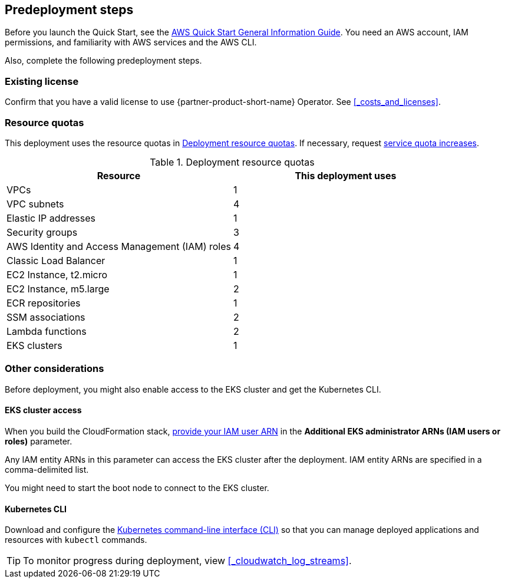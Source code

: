 //Include any predeployment steps here, such as signing up for a Marketplace AMI or making any changes to a partner account. If there are no predeployment steps, leave this file empty.

== Predeployment steps

Before you launch the Quick Start, see the https://fwd.aws/rA69w?[AWS Quick Start General Information Guide]. You need an AWS account, IAM permissions, and familiarity with AWS services and the AWS CLI.

Also, complete the following predeployment steps.

=== Existing license

Confirm that you have a valid license to use {partner-product-short-name} Operator. See <<#_costs_and_licenses>>.


=== Resource quotas

This deployment uses the resource quotas in <<#_table1>>. If necessary, request https://console.aws.amazon.com/servicequotas[service quota increases].

[#_table1]
.Deployment resource quotas
[cols="1,1"]
|===
|Resource |This deployment uses

// Space needed to maintain table headers
|VPCs | 1
|VPC subnets | 4
|Elastic IP addresses | 1
|Security groups | 3
|AWS Identity and Access Management (IAM) roles | 4
|Classic Load Balancer | 1
|EC2 Instance, t2.micro | 1
|EC2 Instance, m5.large | 2
|ECR repositories | 1
|SSM associations | 2
|Lambda functions | 2
|EKS clusters | 1
|===


=== Other considerations

Before deployment, you might also enable access to the EKS cluster and get the Kubernetes CLI.

==== EKS cluster access

When you build the CloudFormation stack, https://docs.aws.amazon.com/IAM/latest/UserGuide/access_policies_manage-attach-detach.html[provide your IAM user ARN] in the *Additional EKS administrator ARNs (IAM users or roles)* parameter.

Any IAM entity ARNs in this parameter can access the EKS cluster after the deployment. IAM entity ARNs are specified in a comma-delimited list.

You might need to start the boot node to connect to the EKS cluster. 


==== Kubernetes CLI

Download and configure the https://docs.aws.amazon.com/eks/latest/userguide/install-kubectl.html[Kubernetes command-line interface (CLI)] so that you can manage deployed applications and resources with `kubectl` commands.

[TIP]
To monitor progress during deployment, view <<#_cloudwatch_log_streams>>.
